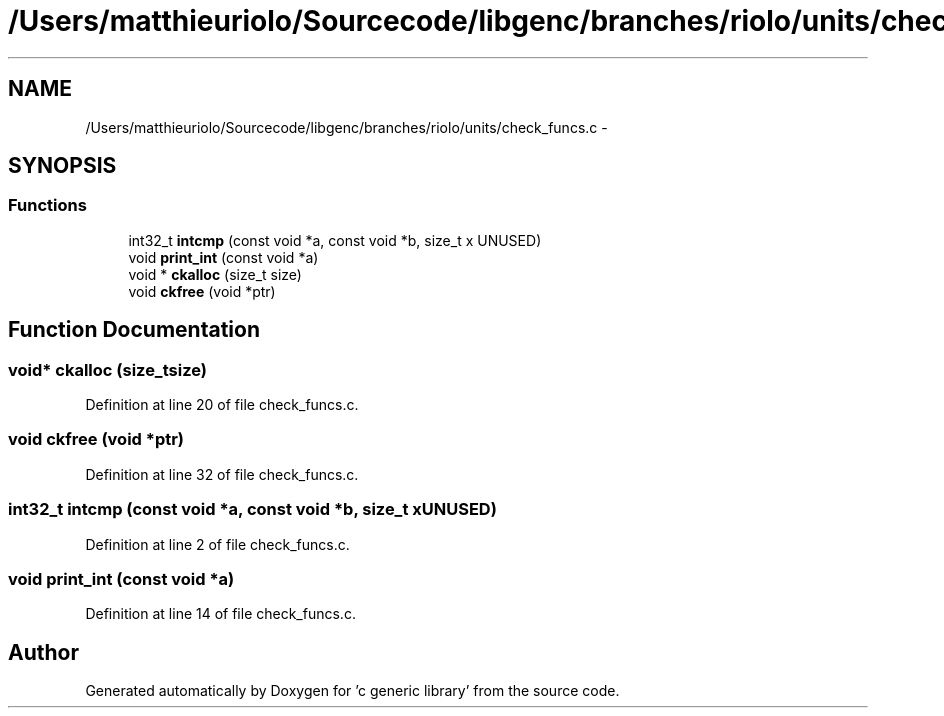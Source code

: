.TH "/Users/matthieuriolo/Sourcecode/libgenc/branches/riolo/units/check_funcs.c" 3 "Mon Aug 15 2011" ""c generic library"" \" -*- nroff -*-
.ad l
.nh
.SH NAME
/Users/matthieuriolo/Sourcecode/libgenc/branches/riolo/units/check_funcs.c \- 
.SH SYNOPSIS
.br
.PP
.SS "Functions"

.in +1c
.ti -1c
.RI "int32_t \fBintcmp\fP (const void *a, const void *b, size_t x UNUSED)"
.br
.ti -1c
.RI "void \fBprint_int\fP (const void *a)"
.br
.ti -1c
.RI "void * \fBckalloc\fP (size_t size)"
.br
.ti -1c
.RI "void \fBckfree\fP (void *ptr)"
.br
.in -1c
.SH "Function Documentation"
.PP 
.SS "void* ckalloc (size_tsize)"
.PP
Definition at line 20 of file check_funcs.c.
.SS "void ckfree (void *ptr)"
.PP
Definition at line 32 of file check_funcs.c.
.SS "int32_t intcmp (const void *a, const void *b, size_t xUNUSED)"
.PP
Definition at line 2 of file check_funcs.c.
.SS "void print_int (const void *a)"
.PP
Definition at line 14 of file check_funcs.c.
.SH "Author"
.PP 
Generated automatically by Doxygen for 'c generic library' from the source code.
